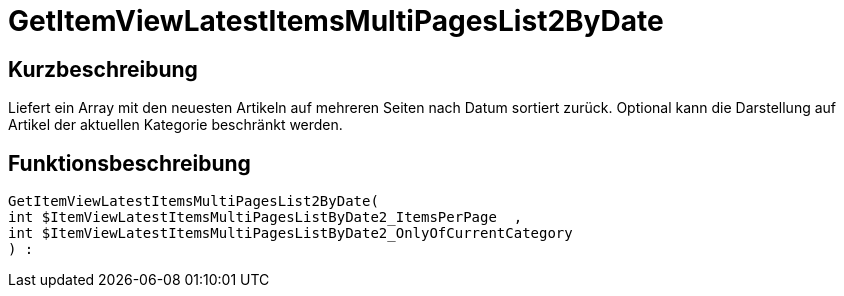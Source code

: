 = GetItemViewLatestItemsMultiPagesList2ByDate
:lang: de
:keywords: GetItemViewLatestItemsMultiPagesList2ByDate
:position: 10180

//  auto generated content Thu, 06 Jul 2017 00:25:42 +0200
== Kurzbeschreibung

Liefert ein Array mit den neuesten Artikeln auf mehreren Seiten nach Datum sortiert zurück. Optional kann die Darstellung auf Artikel der aktuellen Kategorie beschränkt werden.

== Funktionsbeschreibung

[source,plenty]
----

GetItemViewLatestItemsMultiPagesList2ByDate(
int $ItemViewLatestItemsMultiPagesListByDate2_ItemsPerPage  ,
int $ItemViewLatestItemsMultiPagesListByDate2_OnlyOfCurrentCategory
) :

----

